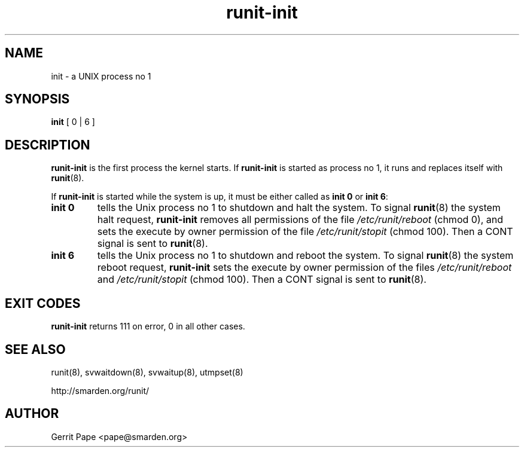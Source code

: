 .TH runit-init 8
.SH NAME
init \- a UNIX process no 1
.SH SYNOPSIS
.B init
[ 0 | 6 ]
.SH DESCRIPTION
.B runit-init
is the first process the kernel starts. If
.B runit-init
is started as process no 1, it runs and replaces itself with
.BR runit (8).
.P
If
.B runit-init
is started while the system is up, it must be either called as
.B init 0
or
.B init 6\fR:
.TP
.B init 0
tells the Unix process no 1 to shutdown and halt the system. To signal
.BR runit (8)
the system halt request,
.B runit-init
removes all permissions of the file
.I /etc/runit/reboot
(chmod 0), and sets the execute by owner permission of the file
.I /etc/runit/stopit
(chmod 100).
Then a CONT signal is sent to
.BR runit (8).
.TP
.B init 6
tells the Unix process no 1 to shutdown and reboot the system. To signal
.BR runit (8)
the system reboot request,
.B runit-init
sets the execute by owner permission of the files
.I /etc/runit/reboot
and
.I /etc/runit/stopit
(chmod 100). Then a CONT signal is sent to
.BR runit (8).
.SH EXIT CODES
.B runit-init
returns 111 on error, 0 in all other cases.
.SH SEE ALSO
runit(8),
svwaitdown(8),
svwaitup(8),
utmpset(8)
.P
http://smarden.org/runit/
.SH AUTHOR
Gerrit Pape <pape@smarden.org>
